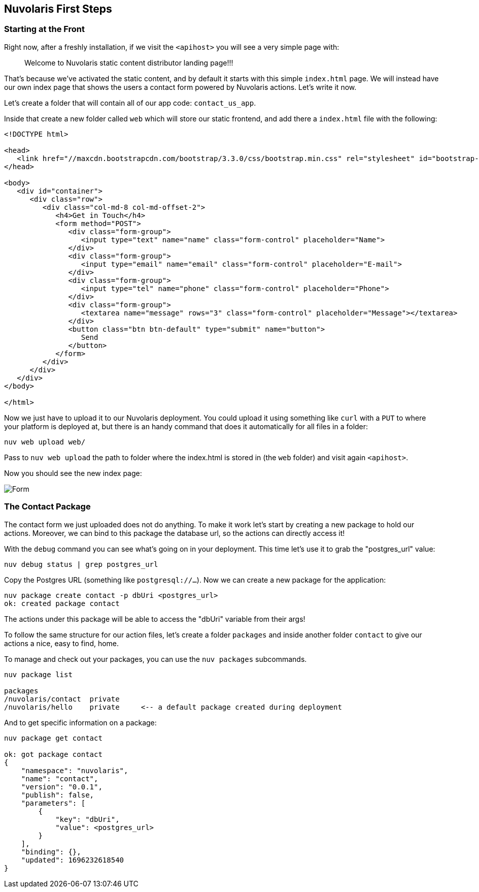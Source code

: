 == Nuvolaris First Steps

=== Starting at the Front

Right now, after a freshly installation, if we visit the `<apihost>` you will see a very simple page 
with:
____
Welcome to Nuvolaris static content distributor landing page!!! 
____

That's because we've activated the static content, and by default it starts with this simple `index.html` page. We will instead have our own index page that shows the users a contact form powered by Nuvolaris actions. Let's write it now.

Let's create a folder that will contain all of our app code: `contact_us_app`. 

Inside that create a new folder called `web` which will store our static frontend, and add there a `index.html` file with the following:

[source,html]
----
<!DOCTYPE html>

<head>
   <link href="//maxcdn.bootstrapcdn.com/bootstrap/3.3.0/css/bootstrap.min.css" rel="stylesheet" id="bootstrap-css">
</head>

<body>
   <div id="container">
      <div class="row">
         <div class="col-md-8 col-md-offset-2">
            <h4>Get in Touch</h4>
            <form method="POST">
               <div class="form-group">
                  <input type="text" name="name" class="form-control" placeholder="Name">
               </div>
               <div class="form-group">
                  <input type="email" name="email" class="form-control" placeholder="E-mail">
               </div>
               <div class="form-group">
                  <input type="tel" name="phone" class="form-control" placeholder="Phone">
               </div>
               <div class="form-group">
                  <textarea name="message" rows="3" class="form-control" placeholder="Message"></textarea>
               </div>
               <button class="btn btn-default" type="submit" name="button">
                  Send
               </button>
            </form>
         </div>
      </div>
   </div>
</body>

</html>
----

Now we just have to upload it to our Nuvolaris deployment. You could upload it using something like `curl` with a `PUT` to where your platform is deployed at, but there is an handy command that does it automatically for all files in a folder:

[source,bash]
----
nuv web upload web/
----

Pass to `nuv web upload` the path to folder where the index.html is stored in (the `web` folder) and visit again `<apihost>`. 

Now you should see the new index page:

image::form.png[Form,align="center"]

=== The Contact Package 

The contact form we just uploaded does not do anything. To make it work let's start by creating a new package to hold our actions. Moreover, we can bind to this package the database url, so the actions can directly access it!

With the `debug` command you can see what's going on in your deployment. This time let's use it to grab the "postgres_url" value:

[source,bash]
----
nuv debug status | grep postgres_url
----

Copy the Postgres URL (something like `postgresql://...`). Now we can create a new package for the application:

[source,bash]
----
nuv package create contact -p dbUri <postgres_url>
ok: created package contact
----

The actions under this package will be able to access the "dbUri" variable from their args!

To follow the same structure for our action files, let's create a folder `packages` and inside another folder `contact` to give our actions a nice, easy to find, home.

==== 
To manage and check out your packages, you can use the `nuv packages` subcommands.

[source,bash]
----
nuv package list

packages
/nuvolaris/contact  private
/nuvolaris/hello    private     <-- a default package created during deployment
----

And to get specific information on a package:

[source,bash]
----
nuv package get contact

ok: got package contact
{
    "namespace": "nuvolaris",
    "name": "contact",
    "version": "0.0.1",
    "publish": false,
    "parameters": [
        {
            "key": "dbUri",
            "value": <postgres_url>
        }
    ],
    "binding": {},
    "updated": 1696232618540
}

----
====
